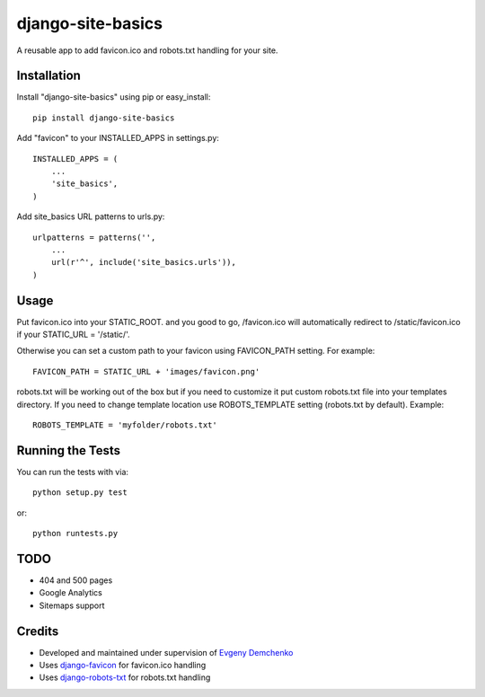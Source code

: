 django-site-basics
========================

A reusable app to add favicon.ico and robots.txt handling for your site.

Installation
------------------------------------

Install "django-site-basics" using pip or easy_install::

    pip install django-site-basics

Add "favicon" to your INSTALLED_APPS in settings.py::

      INSTALLED_APPS = (
          ...
          'site_basics',
      )

Add site_basics URL patterns to urls.py::

      urlpatterns = patterns('',
          ...
          url(r'^', include('site_basics.urls')),
      )

Usage
------------------------------------

Put favicon.ico into your STATIC_ROOT. and you good to go, /favicon.ico will automatically redirect to /static/favicon.ico if your STATIC_URL = '/static/'.

Otherwise you can set a custom path to your favicon using FAVICON_PATH setting. For example::

     FAVICON_PATH = STATIC_URL + 'images/favicon.png'

robots.txt will be working out of the box but if you need to customize it put custom robots.txt file into your templates directory.
If you need to change template location use ROBOTS_TEMPLATE setting (robots.txt by default). Example::

    ROBOTS_TEMPLATE = 'myfolder/robots.txt'

Running the Tests
------------------------------------

You can run the tests with via::

    python setup.py test

or::

    python runtests.py

TODO
------------------------------------

* 404 and 500 pages
* Google Analytics
* Sitemaps support

Credits
------------------------------------

* Developed and maintained under supervision of `Evgeny Demchenko`_
* Uses django-favicon_ for favicon.ico handling
* Uses django-robots-txt_ for robots.txt handling

.. _Evgeny Demchenko: https://github.com/littlepea
.. _django-favicon: https://github.com/littlepea/django-favicon
.. _django-robots-txt: https://github.com/nkuttler/django-robots-txt
